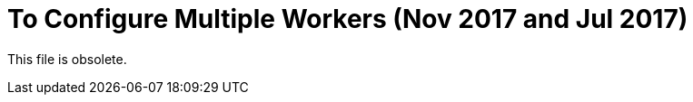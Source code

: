 = To Configure Multiple Workers (Nov 2017 and Jul 2017)

This file is obsolete.

////
In a CloudHub multi-worker environment, you need to ensure that all workers can validate the OAuth token issued to a particular worker. You also configure the idempotent filter to stop duplication of the token on those workers. The token store by default uses an in-memory object store that is not shared between the workers in a Cloudhub deployment. A reference to the `_defaultUserObjectStore` implements the object store provided by CloudHub such that all workers share this object store.

. In the OAuth provider app configure the object store:
+
[source,xml,linenums]
----
    <spring:bean name="tokenStore" class="org.mule.modules.oauth2.provider.token.ObjectStoreTokenStore">
        <spring:property name="refreshTokenObjectStore" ref="_defaultUserObjectStore" />
        <spring:property name="accessTokenObjectStore" ref="_defaultUserObjectStore" />
    </spring:bean>

	<oauth2-provider:config name="external-oauth2-provider"
		...
		tokenStore-ref="tokenStore">
	</oauth2-provider:config>
----
+
. Add the idempotent filter configuration to your application:
+
[source,xml,linenums]
----
<idempotent-message-filter idExpression="#[message:id]" throwOnUnaccepted="true" storePrefix="someprefix" > 
  <spring-object-store ref="_defaultUserObjectStore"/> 
</idempotent-message-filter> 
----

After deployment, all workers share, but do not duplicate, the same token store.

== Next

link:/api-manager/to-deploy-provider[To Deploy the Provider to a Remote Server].
////